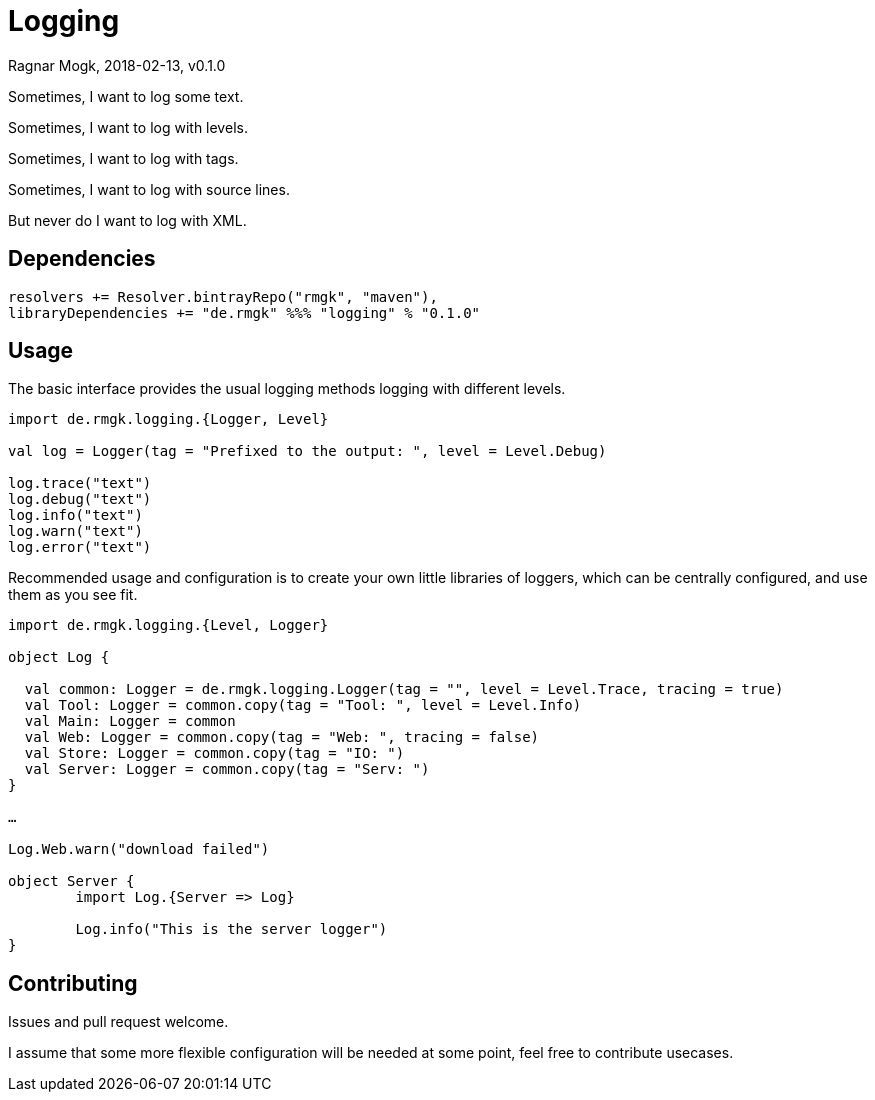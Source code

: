 = Logging
Ragnar Mogk, 2018-02-13, v0.1.0
:libversion: 0.1.0

Sometimes, I want to log some text.

Sometimes, I want to log with levels.

Sometimes, I want to log with tags.

Sometimes, I want to log with source lines.

But never do I want to log with XML.

== Dependencies

[source,scala,subs="attributes"]
resolvers += Resolver.bintrayRepo("rmgk", "maven"),
libraryDependencies += "de.rmgk" %%% "logging" % "{libversion}"

== Usage

The basic interface provides the usual logging methods logging with different
levels.

[source,scala]
----
import de.rmgk.logging.{Logger, Level}

val log = Logger(tag = "Prefixed to the output: ", level = Level.Debug)

log.trace("text")
log.debug("text")
log.info("text")
log.warn("text")
log.error("text")

----

Recommended usage and configuration is to create your own little libraries of
loggers, which can be centrally configured, and use them as you see fit.


[source,scala]
----
import de.rmgk.logging.{Level, Logger}

object Log {

  val common: Logger = de.rmgk.logging.Logger(tag = "", level = Level.Trace, tracing = true)
  val Tool: Logger = common.copy(tag = "Tool: ", level = Level.Info)
  val Main: Logger = common
  val Web: Logger = common.copy(tag = "Web: ", tracing = false)
  val Store: Logger = common.copy(tag = "IO: ")
  val Server: Logger = common.copy(tag = "Serv: ")
}

…

Log.Web.warn("download failed")

object Server {
	import Log.{Server => Log}

	Log.info("This is the server logger")
}

----


== Contributing

Issues and pull request welcome.

I assume that some more flexible configuration will be needed at some point,
feel free to contribute usecases.
